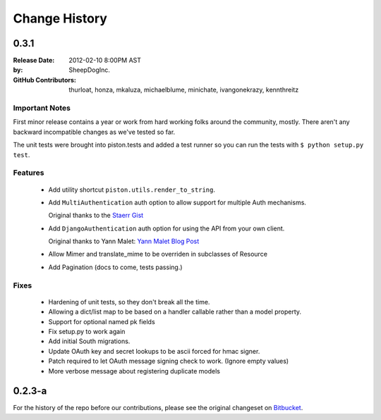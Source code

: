 Change History
~~~~~~~~~~~~~~

0.3.1
^^^^^

:Release Date:        2012-02-10 8:00PM AST
:by:                  SheepDogInc.
:GitHub Contributors: thurloat, honza, mkaluza, michaelblume, minichate,
                      ivangonekrazy, kennthreitz

Important Notes
---------------

First minor release contains a year or work from hard working folks around the
community, mostly. There aren't any backward incompatible changes as we've
tested so far.

The unit tests were brought into piston.tests and added a test runner so you
can run the tests with ``$ python setup.py test``.

Features
--------

  - Add utility shortcut ``piston.utils.render_to_string``.

    
  - Add ``MultiAuthentication`` auth option to allow support for multiple Auth
    mechanisms.
    
    Original thanks to the `Staerr Gist`_

  - Add ``DjangoAuthentication`` auth option for using the API from your own
    client.
    
    Original thanks to Yann Malet: `Yann Malet Blog Post`_
  - Allow Mimer and translate_mime to be overriden in subclasses of Resource
  - Add Pagination (docs to come, tests passing.)

Fixes
-----

  - Hardening of unit tests, so they don't break all the time.
  - Allowing a dict/list map to be based on a handler callable rather than a
    model property.
  - Support for optional named pk fields
  - Fix setup.py to work again
  - Add initial South migrations.
  - Update OAuth key and secret lookups to be ascii forced for hmac signer.
  - Patch required to let OAuth message signing check to work. (Ignore empty values)
  - More verbose message about registering duplicate models

.. _Staerr Gist: https://gist.github.com/790222
.. _Yann Malet Blog Post: http://yml-blog.blogspot.com/2009/10/django-piston-authentication-against.html>

0.2.3-a
^^^^^^^

For the history of the repo before our contributions, please see the original
changeset on `Bitbucket <https://bitbucket.org/jespern/django-piston/changesets>`_. 


